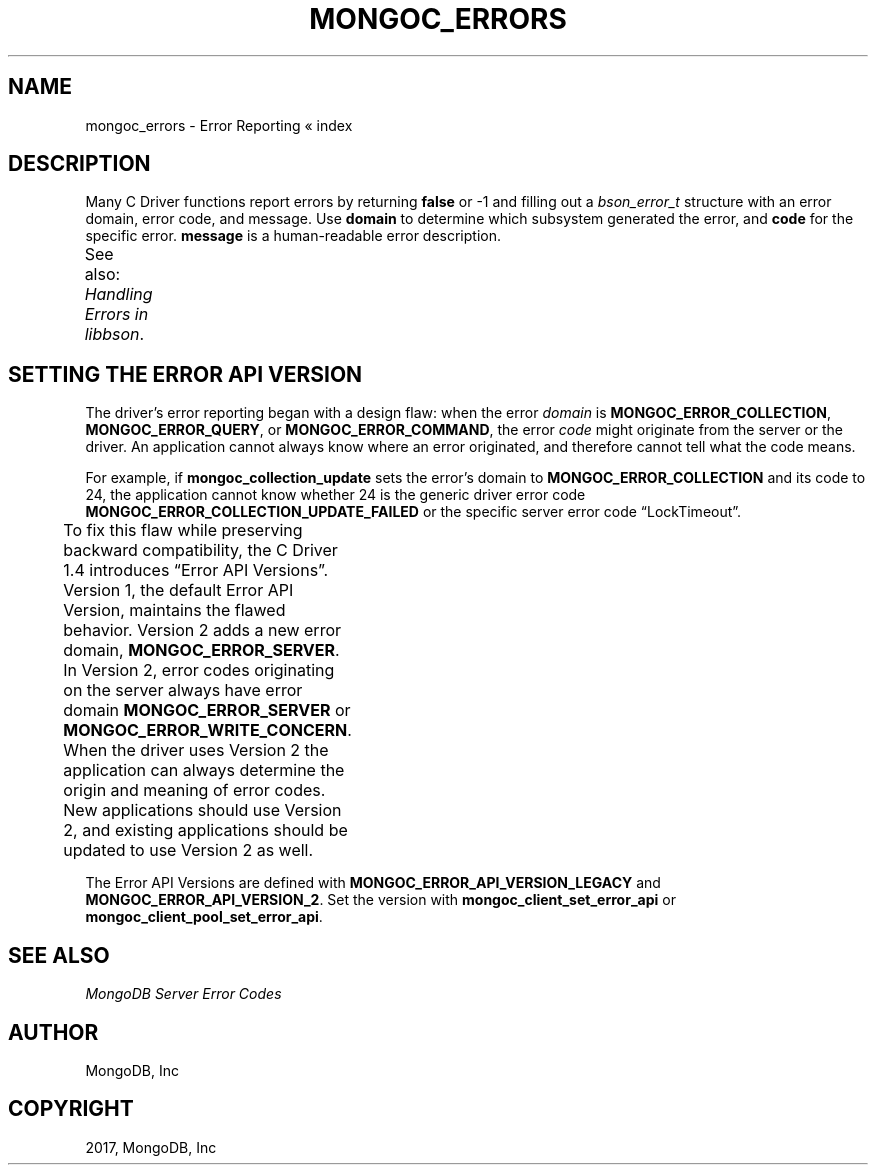 .\" Man page generated from reStructuredText.
.
.TH "MONGOC_ERRORS" "3" "Nov 16, 2017" "1.8.2" "MongoDB C Driver"
.SH NAME
mongoc_errors \- Error Reporting
.
.nr rst2man-indent-level 0
.
.de1 rstReportMargin
\\$1 \\n[an-margin]
level \\n[rst2man-indent-level]
level margin: \\n[rst2man-indent\\n[rst2man-indent-level]]
-
\\n[rst2man-indent0]
\\n[rst2man-indent1]
\\n[rst2man-indent2]
..
.de1 INDENT
.\" .rstReportMargin pre:
. RS \\$1
. nr rst2man-indent\\n[rst2man-indent-level] \\n[an-margin]
. nr rst2man-indent-level +1
.\" .rstReportMargin post:
..
.de UNINDENT
. RE
.\" indent \\n[an-margin]
.\" old: \\n[rst2man-indent\\n[rst2man-indent-level]]
.nr rst2man-indent-level -1
.\" new: \\n[rst2man-indent\\n[rst2man-indent-level]]
.in \\n[rst2man-indent\\n[rst2man-indent-level]]u
..
« index
.SH DESCRIPTION
.sp
Many C Driver functions report errors by returning \fBfalse\fP or \-1 and filling out a \fI\%bson_error_t\fP structure with an error domain, error code, and message. Use \fBdomain\fP to determine which subsystem generated the error, and \fBcode\fP for the specific error. \fBmessage\fP is a human\-readable error description.
.sp
See also: \fI\%Handling Errors in libbson\fP\&.
.TS
center;
|l|l|l|.
_
T{
Domain
T}	T{
Code
T}	T{
Description
T}
_
T{
\fBMONGOC_ERROR_CLIENT\fP
T}	T{
\fBMONGOC_ERROR_CLIENT_TOO_BIG\fP
T}	T{
You tried to send a message larger than the server’s max message size.
T}
_
T{
T}	T{
\fBMONGOC_ERROR_CLIENT_AUTHENTICATE\fP
T}	T{
Wrong credentials, or failure sending or receiving authentication messages.
T}
_
T{
T}	T{
\fBMONGOC_ERROR_CLIENT_NO_ACCEPTABLE_PEER\fP
T}	T{
You tried an SSL connection but the driver was not built with SSL.
T}
_
T{
T}	T{
\fBMONGOC_ERROR_CLIENT_IN_EXHAUST\fP
T}	T{
You began iterating an exhaust cursor, then tried to begin another operation with the same \fBmongoc_client_t\fP\&.
T}
_
T{
\fBMONGOC_ERROR_STREAM\fP
T}	T{
\fBMONGOC_ERROR_STREAM_NAME_RESOLUTION\fP
T}	T{
DNS failure.
T}
_
T{
T}	T{
\fBMONGOC_ERROR_STREAM_SOCKET\fP
T}	T{
Timeout communicating with server, or connection closed.
T}
_
T{
T}	T{
\fBMONGOC_ERROR_STREAM_CONNECT\fP
T}	T{
Failed to connect to server.
T}
_
T{
\fBMONGOC_ERROR_PROTOCOL\fP
T}	T{
\fBMONGOC_ERROR_PROTOCOL_INVALID_REPLY\fP
T}	T{
Corrupt response from server.
T}
_
T{
T}	T{
\fBMONGOC_ERROR_PROTOCOL_BAD_WIRE_VERSION\fP
T}	T{
The server version is too old or too new to communicate with the driver.
T}
_
T{
\fBMONGOC_ERROR_CURSOR\fP
T}	T{
\fBMONGOC_ERROR_CURSOR_INVALID_CURSOR\fP
T}	T{
You passed bad arguments to \fBmongoc_collection_find_with_opts\fP, or you called \fBmongoc_cursor_next\fP on a completed or failed cursor, or the cursor timed out on the server.
T}
_
T{
\fBMONGOC_ERROR_QUERY\fP
T}	T{
\fBMONGOC_ERROR_QUERY_FAILURE\fP
T}	T{
\fI\%Error API Version 1\fP: Server error from command or query. The server error message is in \fBmessage\fP\&.
T}
_
T{
\fBMONGOC_ERROR_SERVER\fP
T}	T{
\fBMONGOC_ERROR_QUERY_FAILURE\fP
T}	T{
\fI\%Error API Version 2\fP: Server error from command or query. The server error message is in \fBmessage\fP\&.
T}
_
T{
\fBMONGOC_ERROR_SASL\fP
T}	T{
A SASL error code.
T}	T{
\fBman sasl_errors\fP for a list of codes.
T}
_
T{
\fBMONGOC_ERROR_BSON\fP
T}	T{
\fBMONGOC_ERROR_BSON_INVALID\fP
T}	T{
You passed an invalid or oversized BSON document as a parameter, or called \fBmongoc_collection_create_index\fP with invalid keys, or the server reply was corrupt.
T}
_
T{
\fBMONGOC_ERROR_NAMESPACE\fP
T}	T{
\fBMONGOC_ERROR_NAMESPACE_INVALID\fP
T}	T{
You tried to create a collection with an invalid name.
T}
_
T{
\fBMONGOC_ERROR_COMMAND\fP
T}	T{
\fBMONGOC_ERROR_COMMAND_INVALID_ARG\fP
T}	T{
Many functions set this error code when passed bad parameters. Print the error message for details.
T}
_
T{
T}	T{
\fBMONGOC_ERROR_PROTOCOL_BAD_WIRE_VERSION\fP
T}	T{
You tried to use a command option the server does not support.
T}
_
T{
T}	T{
\fBMONGOC_ERROR_DUPLICATE_KEY\fP
T}	T{
An insert or update failed because because of a duplicate \fB_id\fP or other unique\-index violation.
T}
_
T{
\fBMONGOC_ERROR_COMMAND\fP
T}	T{
\fI\%Error code from server\fP\&.
T}	T{
\fI\%Error API Version 1\fP: Server error from a command. The server error message is in \fBmessage\fP\&.
T}
_
T{
\fBMONGOC_ERROR_SERVER\fP
T}	T{
\fI\%Error code from server\fP\&.
T}	T{
\fI\%Error API Version 2\fP: Server error from a command. The server error message is in \fBmessage\fP\&.
T}
_
T{
\fBMONGOC_ERROR_COLLECTION\fP
T}	T{
\fBMONGOC_ERROR_COLLECTION_INSERT_FAILED\fP, \fBMONGOC_ERROR_COLLECTION_UPDATE_FAILED\fP, \fBMONGOC_ERROR_COLLECTION_DELETE_FAILED\fP\&.
T}	T{
Invalid or empty input to \fBmongoc_collection_insert\fP, \fBmongoc_collection_insert_bulk\fP, \fBmongoc_collection_update\fP, or \fBmongoc_collection_remove\fP\&.
T}
_
T{
\fBMONGOC_ERROR_COLLECTION\fP
T}	T{
\fI\%Error code from server\fP\&.
T}	T{
\fI\%Error API Version 1\fP: Server error from \fBmongoc_collection_insert\fP, \fBmongoc_collection_insert_bulk\fP, \fBmongoc_collection_update\fP, or \fBmongoc_collection_remove\fP\&.
T}
_
T{
\fBMONGOC_ERROR_SERVER\fP
T}	T{
\fI\%Error code from server\fP\&.
T}	T{
\fI\%Error API Version 2\fP: Server error from \fBmongoc_collection_insert\fP, \fBmongoc_collection_insert_bulk\fP, \fBmongoc_collection_update\fP, or \fBmongoc_collection_remove\fP\&.
T}
_
T{
\fBMONGOC_ERROR_GRIDFS\fP
T}	T{
\fBMONGOC_ERROR_GRIDFS_CHUNK_MISSING\fP
T}	T{
The GridFS file is missing a document in its \fBchunks\fP collection.
T}
_
T{
T}	T{
\fBMONGOC_ERROR_GRIDFS_INVALID_FILENAME\fP
T}	T{
You passed a NULL filename to \fBmongoc_gridfs_remove_by_filename\fP\&.
T}
_
T{
T}	T{
\fBMONGOC_ERROR_GRIDFS_PROTOCOL_ERROR\fP
T}	T{
You called \fBmongoc_gridfs_file_set_id\fP after \fBmongoc_gridfs_file_save\fP\&.
T}
_
T{
\fBMONGOC_ERROR_SCRAM\fP
T}	T{
\fBMONGOC_ERROR_SCRAM_PROTOCOL_ERROR\fP
T}	T{
Failure in SCRAM\-SHA\-1 authentication.
T}
_
T{
\fBMONGOC_ERROR_SERVER_SELECTION\fP
T}	T{
\fBMONGOC_ERROR_SERVER_SELECTION_FAILURE\fP
T}	T{
No replica set member or mongos is available, or none matches your read preference, or you supplied an invalid \fBmongoc_read_prefs_t\fP\&.
T}
_
T{
\fBMONGOC_ERROR_WRITE_CONCERN\fP
T}	T{
\fI\%Error code from server\fP\&.
T}	T{
There was a write concern error or timeout from the server.
T}
_
.TE
.SH SETTING THE ERROR API VERSION
.sp
The driver’s error reporting began with a design flaw: when the error \fIdomain\fP is \fBMONGOC_ERROR_COLLECTION\fP, \fBMONGOC_ERROR_QUERY\fP, or \fBMONGOC_ERROR_COMMAND\fP, the error \fIcode\fP might originate from the server or the driver. An application cannot always know where an error originated, and therefore cannot tell what the code means.
.sp
For example, if \fBmongoc_collection_update\fP sets the error’s domain to \fBMONGOC_ERROR_COLLECTION\fP and its code to 24, the application cannot know whether 24 is the generic driver error code \fBMONGOC_ERROR_COLLECTION_UPDATE_FAILED\fP or the specific server error code “LockTimeout”.
.sp
To fix this flaw while preserving backward compatibility, the C Driver 1.4 introduces “Error API Versions”. Version 1, the default Error API Version, maintains the flawed behavior. Version 2 adds a new error domain, \fBMONGOC_ERROR_SERVER\fP\&. In Version 2, error codes originating on the server always have error domain \fBMONGOC_ERROR_SERVER\fP or \fBMONGOC_ERROR_WRITE_CONCERN\fP\&. When the driver uses Version 2 the application can always determine the origin and meaning of error codes. New applications should use Version 2, and existing applications should be updated to use Version 2 as well.
.TS
center;
|l|l|l|.
_
T{
Error Source
T}	T{
API Version 1
T}	T{
API Version 2
T}
_
T{
\fBmongoc_cursor_error\fP
T}	T{
\fBMONGOC_ERROR_QUERY\fP
T}	T{
\fBMONGOC_ERROR_SERVER\fP
T}
_
T{
\fBmongoc_client_command\fP,
\fBmongoc_database_command\fP, and
other command functions
T}	T{
\fBMONGOC_ERROR_QUERY\fP
T}	T{
\fBMONGOC_ERROR_SERVER\fP
T}
_
T{
\fBmongoc_collection_count_with_opts\fP,
\fBmongoc_client_get_database_names\fP,
and other command helper functions
T}	T{
\fBMONGOC_ERROR_QUERY\fP
T}	T{
\fBMONGOC_ERROR_SERVER\fP
T}
_
T{
\fBmongoc_collection_insert\fP
\fBmongoc_collection_insert_bulk\fP
\fBmongoc_collection_update\fP
\fBmongoc_collection_remove\fP
T}	T{
\fBMONGOC_ERROR_COMMAND\fP
T}	T{
\fBMONGOC_ERROR_SERVER\fP
T}
_
T{
\fBmongoc_bulk_operation_execute\fP
T}	T{
\fBMONGOC_ERROR_COMMAND\fP
T}	T{
\fBMONGOC_ERROR_SERVER\fP
T}
_
T{
Write\-concern timeout
T}	T{
\fBMONGOC_ERROR_WRITE_CONCERN\fP
T}	T{
\fBMONGOC_ERROR_WRITE_CONCERN\fP
T}
_
.TE
.sp
The Error API Versions are defined with \fBMONGOC_ERROR_API_VERSION_LEGACY\fP and \fBMONGOC_ERROR_API_VERSION_2\fP\&. Set the version with \fBmongoc_client_set_error_api\fP or \fBmongoc_client_pool_set_error_api\fP\&.
.SH SEE ALSO
.sp
\fI\%MongoDB Server Error Codes\fP
.SH AUTHOR
MongoDB, Inc
.SH COPYRIGHT
2017, MongoDB, Inc
.\" Generated by docutils manpage writer.
.
